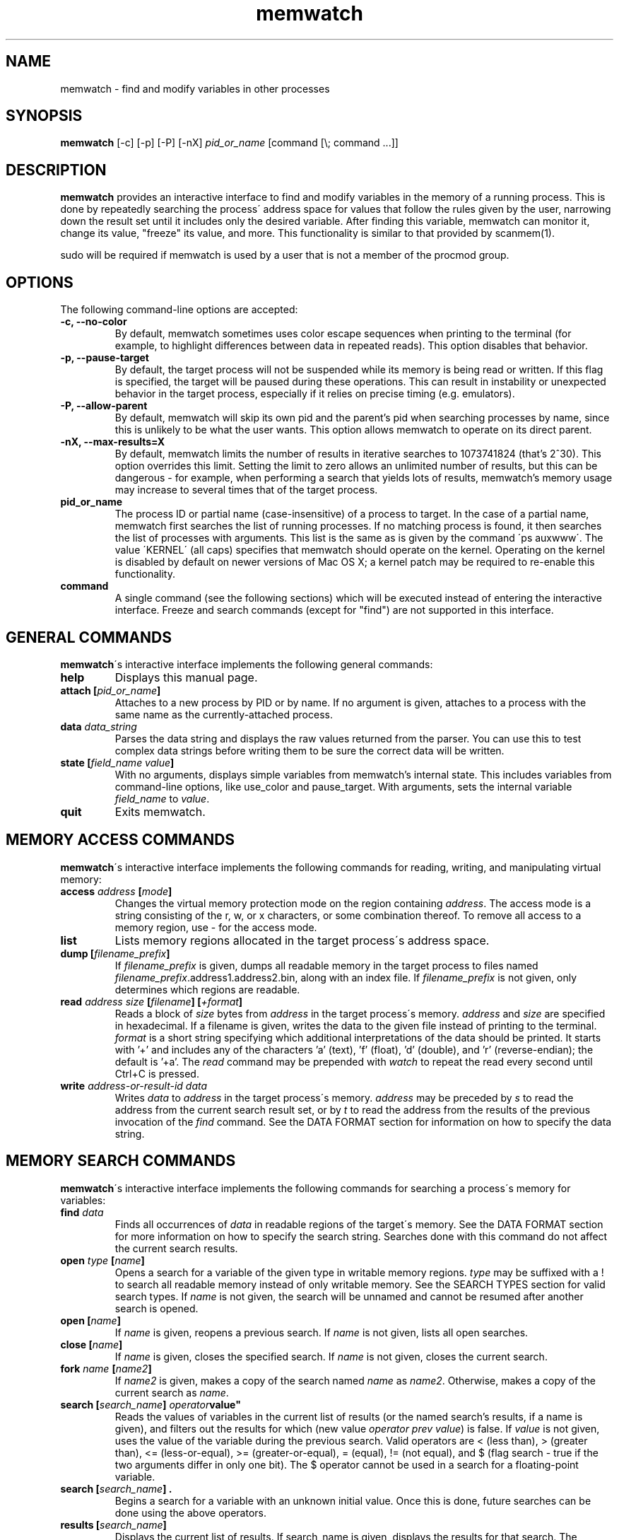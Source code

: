 .TH memwatch 1 "16 Oct 2016"
.SH NAME
memwatch \- find and modify variables in other processes
.SH SYNOPSIS
.B memwatch
[-c] [-p] [-P] [-nX]
.I pid_or_name
[command [\\; command ...]]
.SH DESCRIPTION
.B memwatch
provides an interactive interface to find and modify variables in the memory of a running process. This is done by repeatedly searching the process\' address space for values that follow the rules given by the user, narrowing down the result set until it includes only the desired variable. After finding this variable, memwatch can monitor it, change its value, "freeze" its value, and more. This functionality is similar to that provided by scanmem(1).

sudo will be required if memwatch is used by a user that is not a member of the procmod group.
.SH OPTIONS
The following command-line options are accepted:
.TP
.B \-c, --no-color
By default, memwatch sometimes uses color escape sequences when printing to the terminal (for example, to highlight differences between data in repeated reads). This option disables that behavior.
.TP
.B \-p, --pause-target
By default, the target process will not be suspended while its memory is being read or written. If this flag is specified, the target will be paused during these operations. This can result in instability or unexpected behavior in the target process, especially if it relies on precise timing (e.g. emulators).
.TP
.B \-P, --allow-parent
By default, memwatch will skip its own pid and the parent's pid when searching processes by name, since this is unlikely to be what the user wants. This option allows memwatch to operate on its direct parent.
.TP
.B \-nX, --max-results=X
By default, memwatch limits the number of results in iterative searches to 1073741824 (that's 2^30). This option overrides this limit. Setting the limit to zero allows an unlimited number of results, but this can be dangerous - for example, when performing a search that yields lots of results, memwatch's memory usage may increase to several times that of the target process.
.TP
.B pid_or_name
The process ID or partial name (case-insensitive) of a process to target. In the case of a partial name, memwatch first searches the list of running processes. If no matching process is found, it then searches the list of processes with arguments. This list is the same as is given by the command \'ps auxwww\'. The value \'KERNEL\' (all caps) specifies that memwatch should operate on the kernel. Operating on the kernel is disabled by default on newer versions of Mac OS X; a kernel patch may be required to re-enable this functionality.
.TP
.B command
A single command (see the following sections) which will be executed instead of entering the interactive interface. Freeze and search commands (except for "find") are not supported in this interface.

.SH "GENERAL COMMANDS"
.BR memwatch "\'s interactive interface implements the following general commands:"
.TP
.BI "help"
.RI "Displays this manual page."
.TP
.BI "attach [" pid_or_name "]"
.RI "Attaches to a new process by PID or by name. If no argument is given, attaches to a process with the same name as the currently-attached process."
.TP
.BI "data " data_string
.RI "Parses the data string and displays the raw values returned from the parser. You can use this to test complex data strings before writing them to be sure the correct data will be written."
.TP
.BI "state [" "field_name value" "]"
.RI "With no arguments, displays simple variables from memwatch's internal state. This includes variables from command-line options, like use_color and pause_target. With arguments, sets the internal variable " field_name " to " value "."
.TP
.BI "quit"
.RI "Exits memwatch."

.SH "MEMORY ACCESS COMMANDS"
.BR memwatch "\'s interactive interface implements the following commands for reading, writing, and manipulating virtual memory:"
.TP
.BI "access " address " [" mode "]"
.RI "Changes the virtual memory protection mode on the region containing " address ". The access mode is a string consisting of the r, w, or x characters, or some combination thereof. To remove all access to a memory region, use - for the access mode."
.TP
.BI "list"
.RI "Lists memory regions allocated in the target process\'s address space."
.TP
.BI "dump [" filename_prefix "]"
.RI "If " filename_prefix " is given, dumps all readable memory in the target process to files named " filename_prefix ".address1.address2.bin, along with an index file. If " filename_prefix " is not given, only determines which regions are readable."
.TP
.BI "read " "address" " " "size" " [" "filename" "] [" "+format" "]"
.RI "Reads a block of " size " bytes from " address " in the target process\'s memory. " address " and " size " are specified in hexadecimal. If a filename is given, writes the data to the given file instead of printing to the terminal. " format " is a short string specifying which additional interpretations of the data should be printed. It starts with '+' and includes any of the characters 'a' (text), 'f' (float), 'd' (double), and 'r' (reverse-endian); the default is '+a'. The " read " command may be prepended with " watch " to repeat the read every second until Ctrl+C is pressed."
.TP
.BI "write " "address-or-result-id" " " "data"
.RI "Writes " data " to " address " in the target process\'s memory. " address " may be preceded by " s " to read the address from the current search result set, or by " t " to read the address from the results of the previous invocation of the " find " command. See the DATA FORMAT section for information on how to specify the data string."

.SH "MEMORY SEARCH COMMANDS"
.BR memwatch "\'s interactive interface implements the following commands for searching a process\'s memory for variables:"
.TP
.BI "find " data
.RI "Finds all occurrences of " data " in readable regions of the target\'s memory. See the DATA FORMAT section for more information on how to specify the search string. Searches done with this command do not affect the current search results."
.TP
.BI "open " type " [" name "]"
.RI "Opens a search for a variable of the given type in writable memory regions. " type " may be suffixed with a ! to search all readable memory instead of only writable memory. See the SEARCH TYPES section for valid search types. If " name " is not given, the search will be unnamed and cannot be resumed after another search is opened."
.TP
.BI "open [" name "]"
.RI "If " name " is given, reopens a previous search. If " name " is not given, lists all open searches."
.TP
.BI "close [" name "]"
.RI "If " name " is given, closes the specified search. If " name " is not given, closes the current search."
.TP
.BI "fork " name " [" name2 "]"
.RI "If " name2 " is given, makes a copy of the search named " name " as " name2 ". Otherwise, makes a copy of the current search as " name .
.TP
.BI "search [" "search_name" "] "operator value"
.RI "Reads the values of variables in the current list of results (or the named search's results, if a name is given), and filters out the results for which (new value " "operator prev value" ") is false. If " value " is not given, uses the value of the variable during the previous search. Valid operators are < (less than), > (greater than), <= (less-or-equal), >= (greater-or-equal), = (equal), != (not equal), and $ (flag search - true if the two arguments differ in only one bit). The $ operator cannot be used in a search for a floating-point variable."
.TP
.BI "search [" "search_name" "] ."
.RI "Begins a search for a variable with an unknown initial value. Once this is done, future searches can be done using the above operators."
.TP
.BI "results [" search_name "]"
.RI "Displays the current list of results. If search_name is given, displays the results for that search. The command may be prepended with " watch " to read new values every second."
.TP
.BI "delete " addr1 " [" addr2 "]"
.RI "If " addr2 " is given, deletes all results between " addr1 " and " addr2 ". If " addr2 " is not given, deletes the search result at " addr1 .
.TP
.BI "set " value
.RI "Writes " value " to all addresses in the current result set."

.SH "MEMORY FREEZE COMMANDS"
.BR memwatch " implements a memory freezer, which repeatedly writes values to the target\'s memory at a very short interval, effectively fixing the variable's value in the target process. The following commands allow manipulation of frozen variables:"
.TP
.BI "freeze [+n" "name" "] " address-or-result-id " " data
.RI "Sets a freeze on " address " with the given data. " address " may be preceded by " s " to read the address from the current search result set, or by " t " to read the address from the results of the previous invocation of the " find " command. The given data is written in the background approximately every 10 milliseconds. Sets the freeze name to " name " if given; otherwise, sets the freeze name to the current search name (if any)."
.TP
.BI "freeze [+n" "name" "] " address-or-result-id " +s" size
.RI "Identical to the above command, but uses the data already present in the process's memory. Size is specified in hexadecimal."
.TP
.BI "freeze [+n" "name" "] " address-or-result-id " +m" max-entries " " data " [+N " null-data "]"
.RI "Sets a freeze on an array of " max-entries " items starting at " address " with the given data. If " data " is not present in the array, the first null entry in the array is overwritten with " data ". Null entries are those whose contents are entirely zeroes, or whose contents match " null-data " if " null-data " is given. The size of each array element is assumed to be the size of " data ". " data " and " null-data " must have equal sizes."
.TP
.BI "unfreeze [" "id" "]"
.RI "If " id " is not given, displays the list of currently-frozen regions. Otherwise, " id " may be the index, address, or name of the region to unfreeze. If a name is given and multiple regions have the same name, unfreezes all of them. If * is given, unfreezes all regions."
.TP
.BI "frozen [data | commands]"
.RB "Displays the list of currently-frozen regions. If run as " "frozen data" ", displays the data associated with each region as well. If run as " "frozen commands" ", displays for each frozen region a command to freeze that region (this is generally a more concise way to view frozen regions with their data)."

.SH "EXECUTION STATE MANAGEMENT COMMANDS"
.BR memwatch " implements experimental support for viewing and modifying execution state in the target process, implemented by the following commands:"
.TP
.BR "pause" " (or " - )
.RI "Pauses the target process."
.TP
.BR "resume" " (or " + )
.RI "Unpauses the target process."
.TP
.BI "signal " signum
.RI "Sends the Unix signal " signum " to the target process. See " "signal(3)" " for a list of signals."
.TP
.BI "regs"
.RI "Reads the register state for all threads in the target process. If the process is not paused, thread registers might not represent an actual overall state of the process at any point in time."
.TP
.BI "wregs " "thread_id value reg"
.RI "Writes " value " to " reg " in one thread of the target process. " thread_id " should match one of the thread IDs shown by the regs command."
.TP
.BI "stacks [" size "]"
.RI "Reads " size " bytes from the stack of each thread. If not given, " size " defaults to 0x100 (256 bytes)."

.SH "SEARCH TYPES"
.BR memwatch " supports searching for the following types of variables. Any type except 'str' may be prefixed by the letter 'r' to perform reverse-endian searches (that is, to search for big-endian values on a little-endian architecture, or vice versa)."
.TP
.BR s, str, string
Search for any string. Values are specified in immediate data format (see the DATA FORMAT section for more information).
.TP
.BR f, flt, float
Search for a 32-bit floating-point value.
.TP
.BR d, dbl, double
Search for a 64-bit floating-point value.
.TP
.B u8, u16, u32, u64
Search for an unsigned 8-bit, 16-bit, 32-bit, or 64-bit value.
.TP
.B s8, s16, s32, s64
Search for a signed 8-bit, 16-bit, 32-bit, or 64-bit value.

.SH "DATA FORMAT"
.RB "Input data for raw data searches and the " find ", " write ", and " freeze " commands is specified in a custom format, described here. You can try using this format with the " data " command (see above). Every pair of hexadecimal digits represents one byte, with special control sequences as follows:"
.TP
.B Decimal integers
A decimal integer may be specified by preceding it with # signs (# for a single byte, ## for a 16-bit int, ### for a 32-bit int, or #### for a 64-bit int).
.TP
.B Floating-point numbers
A floating-point number may be specified by preceding it with % signs (% for single-precision, %% for double-precision).
.TP
.B String literals
ASCII strings must be enclosed in double quotes, and unicode strings in single quotes. Within a string, the escape sequences \\n, \\r, \\t, and \\\\ will be replaced with a newline, a carriage return, a tab character, and a single backslash respectively.
.TP
.B File contents
A string enclosed in < > will be treated as a filename, and will be replaced with the contents of the file in the output data.
.TP
.B Change of endianness
A dollar sign ($) inverts the endianness of the data following it. This applies to unicode string literals, integers specified with # signs, and floating-point numbers.
.TP
.B Wildcard
.RB "Any data between question marks (?) will match any byte when searching with the " find " command or freezing array entries with the " "freeze array" " command. This is not yet implemented for the " search " command."
.TP
.B Comments
Comments are formatted in C-style blocks; anything between /* and */ will be omitted from the output string, as well as anything between // and a newline (though this format is rarely used since commands are delimited by newlines). Comments cannot be nested.

.RS n
Any non-recognized characters are ignored. The initial endian-ness of the output depends on the endian-ness of the host machine: on an Intel machine, the resulting data would be little-endian.

Example data string: /* omit 01 02 */ 03 ?04? $ ##30 $ ##127 ?"dark"? ###-1 'cold'

Resulting data (Intel): 03 04 00 1E 7F 00 64 61 72 6B FF FF FF FF 63 00 6F 00 6C 00 64 00

Resulting mask: FF 00 FF FF FF FF 00 00 00 00 FF FF FF FF FF FF FF FF FF FF FF FF

.SH "EXAMPLES"
See README.md (included with memwatch) for usage examples.

.SH "AUTHOR"
Martin Michelsen <mjem@wildblue.net> is the original author and current maintainer of memwatch.

.SH "SEE ALSO"
ps(1), top(1), signal(3), scanmem(1), gdb(1)
